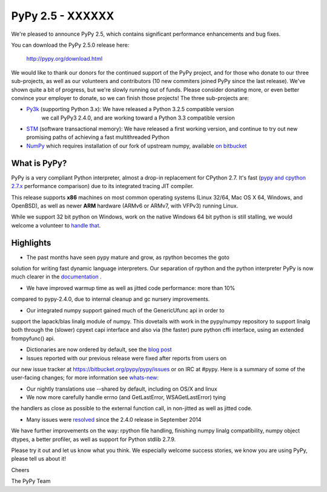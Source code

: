 =================================================
PyPy 2.5 - XXXXXX
=================================================

We're pleased to announce PyPy 2.5, which contains significant performance
enhancements and bug fixes. 

You can download the PyPy 2.5.0 release here:

    http://pypy.org/download.html

We would like to thank our donors for the continued support of the PyPy
project, and for those who donate to our three sub-projects, as well as our
volunteers and contributors (10 new commiters joined PyPy since the last 
release).
We've shown quite a bit of progress, but we're slowly running out of funds.
Please consider donating more, or even better convince your employer to donate,
so we can finish those projects! The three sub-projects are:

* `Py3k`_ (supporting Python 3.x): We have released a Python 3.2.5 compatible version
   we call PyPy3 2.4.0, and are working toward a Python 3.3 compatible version

* `STM`_ (software transactional memory): We have released a first working version,
  and continue to try out new promising paths of achieving a fast multithreaded Python

* `NumPy`_ which requires installation of our fork of upstream numpy, 
  available `on bitbucket`_

.. _`Py3k`: http://pypy.org/py3donate.html
.. _`STM`: http://pypy.org/tmdonate2.html
.. _`NumPy`: http://pypy.org/numpydonate.html
.. _`on bitbucket`: https://www.bitbucket.org/pypy/numpy   

What is PyPy?
=============

PyPy is a very compliant Python interpreter, almost a drop-in replacement for
CPython 2.7. It's fast (`pypy and cpython 2.7.x`_ performance comparison)
due to its integrated tracing JIT compiler.

This release supports **x86** machines on most common operating systems 
(Linux 32/64, Mac OS X 64, Windows, and OpenBSD),
as well as newer **ARM** hardware (ARMv6 or ARMv7, with VFPv3) running Linux. 

While we support 32 bit python on Windows, work on the native Windows 64
bit python is still stalling, we would welcome a volunteer
to `handle that`_.

.. _`pypy and cpython 2.7.x`: http://speed.pypy.org
.. _`handle that`: http://doc.pypy.org/en/latest/windows.html#what-is-missing-for-a-full-64-bit-translation

Highlights
==========

* The past months have seen pypy mature and grow, as rpython becomes the goto
solution for writing fast dynamic language interpreters. Our separation of
rpython and the python interpreter PyPy is now much clearer in the
`documentation`_ . 

* We have improved warmup time as well as jitted code performance: more than 10%
compared to pypy-2.4.0, due to internal cleanup and gc nursery improvements. 

* Our integrated numpy support gained much of the GenericUfunc api in order to
support the lapack/blas linalg module of numpy. This dovetails with work in the
pypy/numpy repository to support linalg both through the (slower) cpyext capi
interface and also via (the faster) pure python cffi interface, using an
extended frompyfunc() api.

* Dictionaries are now ordered by default, see the `blog post`_

* Issues reported with our previous release were fixed after reports from users on
our new issue tracker at https://bitbucket.org/pypy/pypy/issues or on IRC at
#pypy. Here is a summary of some of the user-facing changes;
for more information see `whats-new`_:

* Our nightly translations use --shared by default, including on OS/X and linux

* We now more carefully handle errno (and GetLastError, WSAGetLastError) tying
the handlers as close as possible to the external function call, in non-jitted
as well as jitted code.
  
* Many issues were resolved_ since the 2.4.0 release in September 2014

.. _`documentation`: http://doc.pypy.org
.. _`blog post`: http://morepypy.blogspot.com/2015/01/faster-more-memory-efficient-and-more.html
.. _`whats-new`: http://doc.pypy.org/en/latest/whatsnew-2.5.0.html
.. _resolved: https://bitbucket.org/pypy/pypy/issues?status=resolved

We have further improvements on the way: rpython file handling,
finishing numpy linalg compatibility, numpy object dtypes, a better profiler,
as well as support for Python stdlib 2.7.9.

Please try it out and let us know what you think. We especially welcome
success stories, we know you are using PyPy, please tell us about it!

Cheers

The PyPy Team

